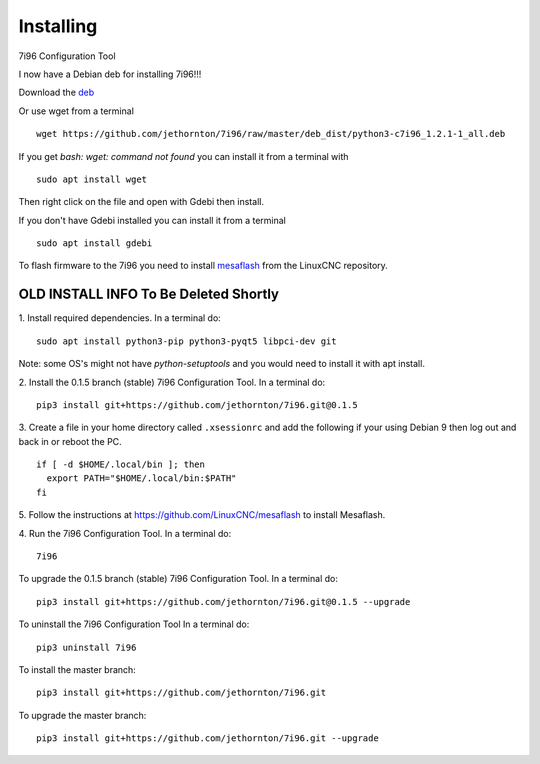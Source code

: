 ==========
Installing
==========

7i96 Configuration Tool

I now have a Debian deb for installing 7i96!!!

Download the `deb <https://github.com/jethornton/7i96/raw/master/deb_dist/python3-c7i96_1.2.1-1_all.deb>`_

Or use wget from a terminal
::

	wget https://github.com/jethornton/7i96/raw/master/deb_dist/python3-c7i96_1.2.1-1_all.deb

If you get `bash: wget: command not found` you can install it from a terminal with
::

	sudo apt install wget

Then right click on the file and open with Gdebi then install.

If you don't have Gdebi installed you can install it from a terminal
::

	sudo apt install gdebi

To flash firmware to the 7i96 you need to install 
`mesaflash <https://github.com/LinuxCNC/mesaflash>`_ from the LinuxCNC
repository.


OLD INSTALL INFO To Be Deleted Shortly
************************************************************************

1. Install required dependencies. In a terminal do:
::

    sudo apt install python3-pip python3-pyqt5 libpci-dev git

Note: some OS's might not have `python-setuptools` and you would need to
install it with apt install.

2. Install the 0.1.5 branch (stable) 7i96 Configuration Tool. In a terminal do:
::

    pip3 install git+https://github.com/jethornton/7i96.git@0.1.5


3. Create a file in your home directory called ``.xsessionrc`` and add the
following if your using Debian 9 then log out and back in or reboot the PC.

::

  if [ -d $HOME/.local/bin ]; then
    export PATH="$HOME/.local/bin:$PATH"
  fi

5. Follow the instructions at https://github.com/LinuxCNC/mesaflash to install
Mesaflash.

4. Run the 7i96 Configuration Tool. In a terminal do:
::

    7i96


To upgrade the 0.1.5 branch (stable) 7i96 Configuration Tool. In a terminal do:
::

    pip3 install git+https://github.com/jethornton/7i96.git@0.1.5 --upgrade


To uninstall the 7i96 Configuration Tool In a terminal do:
::

    pip3 uninstall 7i96


To install the master branch:
::

    pip3 install git+https://github.com/jethornton/7i96.git
    

To upgrade the master branch:
::

    pip3 install git+https://github.com/jethornton/7i96.git --upgrade

